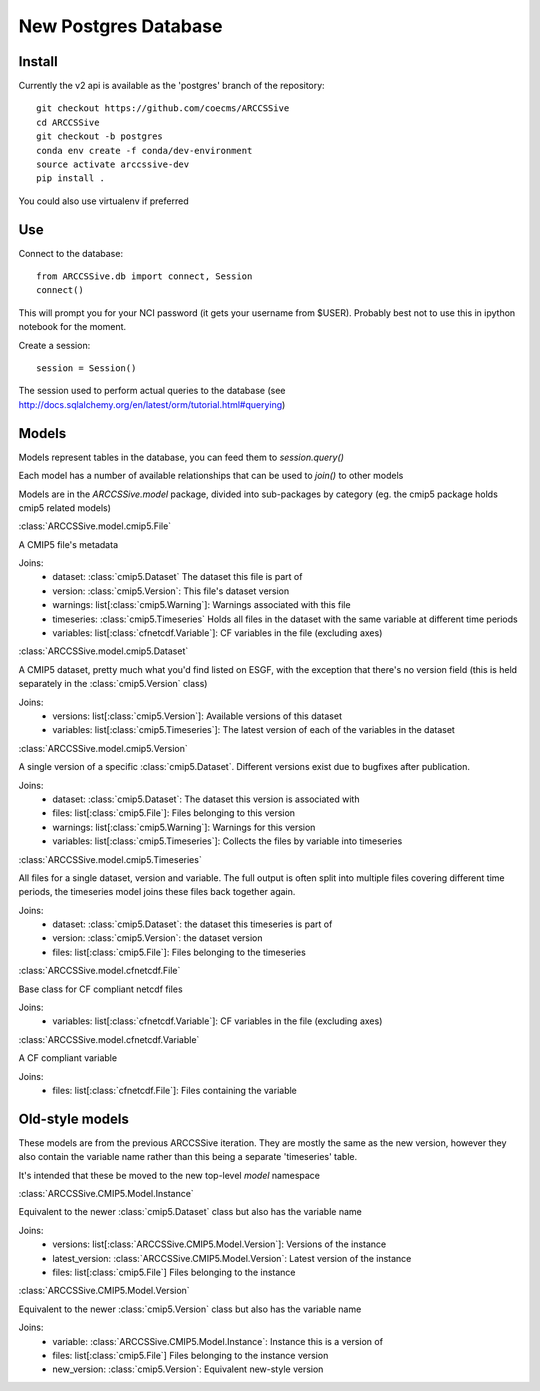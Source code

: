 New Postgres Database
=====================


Install
-------

Currently the v2 api is available as the 'postgres' branch of the repository::

    git checkout https://github.com/coecms/ARCCSSive
    cd ARCCSSive
    git checkout -b postgres
    conda env create -f conda/dev-environment
    source activate arccssive-dev
    pip install .

You could also use virtualenv if preferred

Use
---

Connect to the database::

    from ARCCSSive.db import connect, Session
    connect()
    
This will prompt you for your NCI password (it gets your username from $USER).
Probably best not to use this in ipython notebook for the moment.

Create a session::

    session = Session()

The session used to perform actual queries to the database (see http://docs.sqlalchemy.org/en/latest/orm/tutorial.html#querying)

Models
------

Models represent tables in the database, you can feed them to `session.query()`

Each model has a number of available relationships that can be used to `join()` to other models

Models are in the `ARCCSSive.model` package, divided into sub-packages by category (eg. the cmip5 package holds cmip5 related models)

.. py:currentmodule:: ARCCSSive.model

:class:`ARCCSSive.model.cmip5.File`

A CMIP5 file's metadata

Joins:
 - dataset: :class:`cmip5.Dataset` The dataset this file is part of
 - version: :class:`cmip5.Version`: This file's dataset version
 - warnings: list[:class:`cmip5.Warning`]: Warnings associated with this file
 - timeseries: :class:`cmip5.Timeseries` Holds all files in the dataset with the same variable at different time periods
 - variables: list[:class:`cfnetcdf.Variable`]: CF variables in the file (excluding axes)

:class:`ARCCSSive.model.cmip5.Dataset`

A CMIP5 dataset, pretty much what you'd find listed on ESGF, with the exception
that there's no version field (this is held separately in the
:class:`cmip5.Version` class)

Joins:
 - versions: list[:class:`cmip5.Version`]: Available versions of this dataset
 - variables: list[:class:`cmip5.Timeseries`]: The latest version of each of the variables in the dataset

:class:`ARCCSSive.model.cmip5.Version`

A single version of a specific :class:`cmip5.Dataset`. Different versions exist
due to bugfixes after publication.

Joins:
 - dataset: :class:`cmip5.Dataset`: The dataset this version is associated with
 - files: list[:class:`cmip5.File`]: Files belonging to this version
 - warnings: list[:class:`cmip5.Warning`]: Warnings for this version
 - variables: list[:class:`cmip5.Timeseries`]: Collects the files by variable into timeseries

:class:`ARCCSSive.model.cmip5.Timeseries`

All files for a single dataset, version and variable. The full output is often
split into multiple files covering different time periods, the timeseries model
joins these files back together again.

Joins:
 - dataset: :class:`cmip5.Dataset`: the dataset this timeseries is part of
 - version: :class:`cmip5.Version`: the dataset version
 - files: list[:class:`cmip5.File`]: Files belonging to the timeseries

:class:`ARCCSSive.model.cfnetcdf.File`

Base class for CF compliant netcdf files

Joins:
 - variables: list[:class:`cfnetcdf.Variable`]: CF variables in the file (excluding axes)

:class:`ARCCSSive.model.cfnetcdf.Variable`

A CF compliant variable

Joins:
 - files: list[:class:`cfnetcdf.File`]: Files containing the variable

Old-style models
----------------

These models are from the previous ARCCSSive iteration. They are mostly the
same as the new version, however they also contain the variable name rather
than this being a separate 'timeseries' table.

It's intended that these be moved to the new top-level `model` namespace

:class:`ARCCSSive.CMIP5.Model.Instance`

Equivalent to the newer :class:`cmip5.Dataset` class but also has the variable name

Joins:
 - versions: list[:class:`ARCCSSive.CMIP5.Model.Version`]: Versions of the instance
 - latest_version: :class:`ARCCSSive.CMIP5.Model.Version`: Latest version of the instance
 - files: list[:class:`cmip5.File`] Files belonging to the instance

:class:`ARCCSSive.CMIP5.Model.Version`

Equivalent to the newer :class:`cmip5.Version` class but also has the variable name

Joins:
 - variable: :class:`ARCCSSive.CMIP5.Model.Instance`: Instance this is a version of
 - files: list[:class:`cmip5.File`] Files belonging to the instance version
 - new_version: :class:`cmip5.Version`: Equivalent new-style version
